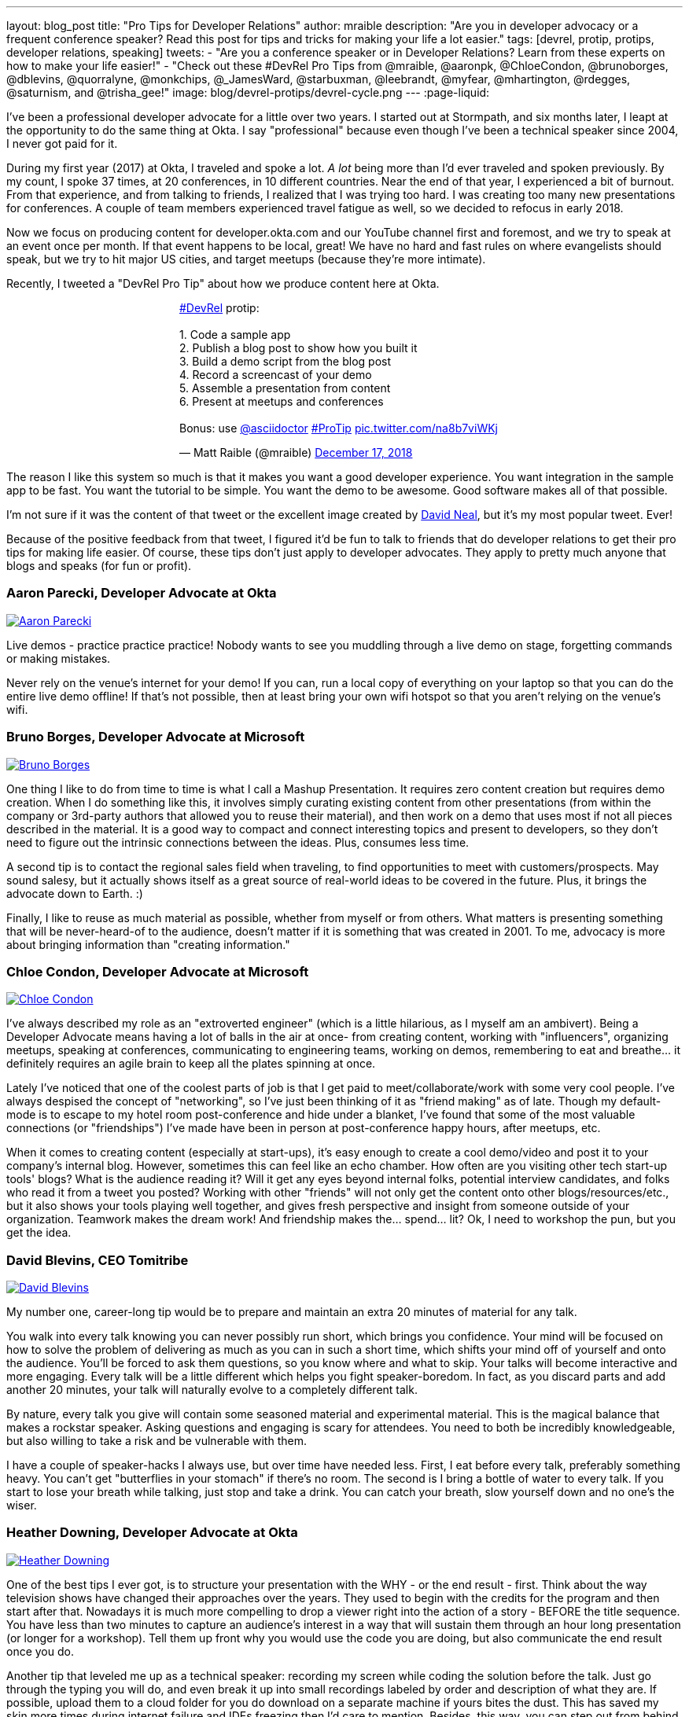 ---
layout: blog_post
title: "Pro Tips for Developer Relations"
author: mraible
description: "Are you in developer advocacy or a frequent conference speaker? Read this post for tips and tricks for making your life a lot easier."
tags: [devrel, protip, protips, developer relations, speaking]
tweets:
- "Are you a conference speaker or in Developer Relations? Learn from these experts on how to make your life easier!"
- "Check out these #DevRel Pro Tips from @mraible, @aaronpk, @ChloeCondon, @brunoborges, @dblevins, @quorralyne, @monkchips, @_JamesWard, @starbuxman, @leebrandt, @myfear, @mhartington, @rdegges, @saturnism, and @trisha_gee!"
image: blog/devrel-protips/devrel-cycle.png
---
:page-liquid:

I've been a professional developer advocate for a little over two years. I started out at Stormpath, and six months later, I leapt at the opportunity to do the same thing at Okta. I say "professional" because even though I've been a technical speaker since 2004, I never got paid for it.

During my first year (2017) at Okta, I traveled and spoke a lot. __A lot__ being more than I'd ever traveled and spoken previously. By my count, I spoke 37 times, at 20 conferences, in 10 different countries. Near the end of that year, I experienced a bit of burnout. From that experience, and from talking to friends, I realized that I was trying too hard. I was creating too many new presentations for conferences. A couple of team members experienced travel fatigue as well, so we decided to refocus in early 2018.

Now we focus on producing content for developer.okta.com and our YouTube channel first and foremost, and we try to speak at an event once per month. If that event happens to be local, great! We have no hard and fast rules on where evangelists should speak, but we try to hit major US cities, and target meetups (because they're more intimate).

Recently, I tweeted a "DevRel Pro Tip" about how we produce content here at Okta.

++++
<div style="margin: 0 auto; max-width: 500px">
<blockquote class="twitter-tweet" data-lang="en"><p lang="en" dir="ltr"><a href="https://twitter.com/hashtag/DevRel?src=hash&amp;ref_src=twsrc%5Etfw">#DevRel</a> protip: <br><br>1. Code a sample app<br>2. Publish a blog post to show how you built it<br>3. Build a demo script from the blog post<br>4. Record a screencast of your demo<br>5. Assemble a presentation from content<br>6. Present at meetups and conferences <br><br>Bonus: use <a href="https://twitter.com/asciidoctor?ref_src=twsrc%5Etfw">@asciidoctor</a> <a href="https://twitter.com/hashtag/ProTip?src=hash&amp;ref_src=twsrc%5Etfw">#ProTip</a> <a href="https://t.co/na8b7viWKj">pic.twitter.com/na8b7viWKj</a></p>&mdash; Matt Raible (@mraible) <a href="https://twitter.com/mraible/status/1074679374417399808?ref_src=twsrc%5Etfw">December 17, 2018</a></blockquote>
<script async src="https://platform.twitter.com/widgets.js" charset="utf-8"></script>
</div>
++++

The reason I like this system so much is that it makes you want a good developer experience. You want integration in the sample app to be fast. You want the tutorial to be simple. You want the demo to be awesome. Good software makes all of that possible.

I'm not sure if it was the content of that tweet or the excellent image created by https://twitter.com/reverentgeek[David Neal], but it's my most popular tweet. Ever!

Because of the positive feedback from that tweet, I figured it'd be fun to talk to friends that do developer relations to get their pro tips for making life easier. Of course, these tips don't just apply to developer advocates. They apply to pretty much anyone that blogs and speaks (for fun or profit).

=== Aaron Parecki, Developer Advocate at Okta
https://twitter.com/aaronpk[image:{% asset_path 'blog/devrel-protips/aaronpk.png' %}[alt=Aaron Parecki,role="BlogPost-avatar pull-right img-100px"]]

Live demos - practice practice practice! Nobody wants to see you muddling through a live demo on stage, forgetting commands or making mistakes.

Never rely on the venue's internet for your demo! If you can, run a local copy of everything on your laptop so that you can do the entire live demo offline! If that's not possible, then at least bring your own wifi hotspot so that you aren't relying on the venue's wifi.

=== Bruno Borges, Developer Advocate at Microsoft
https://twitter.com/brunoborges[image:{% asset_path 'blog/devrel-protips/brunoborges.png' %}[alt=Bruno Borges,role="BlogPost-avatar pull-right img-100px"]]

One thing I like to do from time to time is what I call a Mashup Presentation. It requires zero content creation but requires demo creation. When I do something like this, it involves simply curating existing content from other presentations (from within the company or 3rd-party authors that allowed you to reuse their material), and then work on a demo that uses most if not all pieces described in the material. It is a good way to compact and connect interesting topics and present to developers, so they don't need to figure out the intrinsic connections between the ideas. Plus, consumes less time.

A second tip is to contact the regional sales field when traveling, to find opportunities to meet with customers/prospects. May sound salesy, but it actually shows itself as a great source of real-world ideas to be covered in the future. Plus, it brings the advocate down to Earth. :)

Finally, I like to reuse as much material as possible, whether from myself or from others. What matters is presenting something that will be never-heard-of to the audience, doesn't matter if it is something that was created in 2001. To me, advocacy is more about bringing information than "creating information."

=== Chloe Condon, Developer Advocate at Microsoft
https://twitter.com/ChloeCondon[image:{% asset_path 'blog/devrel-protips/ChloeCondon.jpg' %}[alt=Chloe Condon,role="BlogPost-avatar pull-right img-100px"]]

I've always described my role as an "extroverted engineer" (which is a little hilarious, as I myself am an ambivert). Being a Developer Advocate means having a lot of balls in the air at once- from creating content, working with "influencers", organizing meetups, speaking at conferences, communicating to engineering teams, working on demos, remembering to eat and breathe... it definitely requires an agile brain to keep all the plates spinning at once.

Lately I've noticed that one of the coolest parts of job is that I get paid to meet/collaborate/work with some very cool people. I've always despised the concept of "networking", so I've just been thinking of it as "friend making" as of late. Though my default-mode is to escape to my hotel room post-conference and hide under a blanket, I've found that some of the most valuable connections (or "friendships") I've made have been in person at post-conference happy hours, after meetups, etc.

When it comes to creating content (especially at start-ups), it's easy enough to create a cool demo/video and post it to your company's internal blog. However, sometimes this can feel like an echo chamber. How often are you visiting other tech start-up tools' blogs? What is the audience reading it? Will it get any eyes beyond internal folks, potential interview candidates, and folks who read it from a tweet you posted? Working with other "friends" will not only get the content onto other blogs/resources/etc., but it also shows your tools playing well together, and gives fresh perspective and insight from someone outside of your organization. Teamwork makes the dream work! And friendship makes the... spend... lit? Ok, I need to workshop the pun, but you get the idea.

=== David Blevins, CEO Tomitribe
https://twitter.com/dblevins[image:{% asset_path 'blog/devrel-protips/dblevins.png' %}[alt=David Blevins,role="BlogPost-avatar pull-right img-100px"]]

My number one, career-long tip would be to prepare and maintain an extra 20 minutes of material for any talk.

You walk into every talk knowing you can never possibly run short, which brings you confidence. Your mind will be focused on how to solve the problem of delivering as much as you can in such a short time, which shifts your mind off of yourself and onto the audience. You'll be forced to ask them questions, so you know where and what to skip. Your talks will become interactive and more engaging. Every talk will be a little different which helps you fight speaker-boredom. In fact, as you discard parts and add another 20 minutes, your talk will naturally evolve to a completely different talk.

By nature, every talk you give will contain some seasoned material and experimental material. This is the magical balance that makes a rockstar speaker. Asking questions and engaging is scary for attendees. You need to both be incredibly knowledgeable, but also willing to take a risk and be vulnerable with them.

I have a couple of speaker-hacks I always use, but over time have needed less. First, I eat before every talk, preferably something heavy. You can't get "butterflies in your stomach" if there's no room. The second is I bring a bottle of water to every talk. If you start to lose your breath while talking, just stop and take a drink. You can catch your breath, slow yourself down and no one's the wiser.

=== Heather Downing, Developer Advocate at Okta
https://twitter.com/quorralyne.png[image:{% asset_path 'blog/devrel-protips/quorralyne.jpg' %}[alt=Heather Downing,role="BlogPost-avatar pull-right img-100px"]]

One of the best tips I ever got, is to structure your presentation with the WHY - or the end result - first. Think about the way television shows have changed their approaches over the years. They used to begin with the credits for the program and then start after that. Nowadays it is much more compelling to drop a viewer right into the action of a story - BEFORE the title sequence. You have less than two minutes to capture an audience's interest in a way that will sustain them through an hour long presentation (or longer for a workshop). Tell them up front why you would use the code you are doing, but also communicate the end result once you do.

Another tip that leveled me up as a technical speaker: recording my screen while coding the solution before the talk. Just go through the typing you will do, and even break it up into small recordings labeled by order and description of what they are. If possible, upload them to a cloud folder for you do download on a separate machine if yours bites the dust. This has saved my skin more times during internet failure and IDEs freezing then I'd care to mention. Besides, this way, you can step out from behind the podium and gesture or point out what you are doing here and why. Most developers can read faster than you can type. Bonus content to use with creating YouTube videos or Twitch streams.

Effective speakers use social media tools to broadcast what you are talking about. Twitter is heavily the favorite here, so find out the day before what the conference handle is and any current year hashtags to use with your posts. Don't forget to post a link to your sample code repository and/or slides on SlideShare for reference immediately after your session ends. That keeps the conversation going!

=== James Governor, Redmonk co-founder
https://twitter.com/monkchips[image:{% asset_path 'blog/devrel-protips/monkchips.png' %}[alt=James Governor,role="BlogPost-avatar pull-right img-100px"]]

Say no to people &dash; a lot. No is your friend. Your good, decent, faithful friend. It is always there for you. By nature, DevRel folks tend to be eager to please, and love to be helpful. Being rigorous about what opportunities you take on, and those you pass up, is super important, for effectiveness and all round self-care. Say no to conference organizers, so no to your employers, say no to that extra trip that will mean you're on the road three weeks out of four. Say yes to family, say yes to friends, say yes to quiet evenings. Always be saying no.

Related - you're so money you don't even know how money you are. Is impostor syndrome getting you down? You're an EXPERT. Everyone wants to hire dev rel talent. Your company doesn't appreciate the value of your work? Everyone wants to hire dev rel talent. Someone is being an asshole on the internet about dev rel? Everyone wants to hire dev rel talent. You are great; you keep the wheels cranking for so many platforms, people and community. Be kind to yourself. Because you're worth it. And did I remember to say everyone wants to hire dev rel talent?

_Editors note: Check out James' https://redmonk.com/jgovernor/2018/11/23/sympathy-for-the-devrel/[Sympathy for the DevRel] blog post for more. I also enjoyed his talk with the same title https://www.youtube.com/watch?v=zx22jW9MXuI[on YouTube]._

=== James Ward, Developer Advocate at Google
https://twitter.com/_JamesWard[image:{% asset_path 'blog/devrel-protips/_JamesWard.png' %}[alt=James Ward,role="BlogPost-avatar pull-right img-100px"]]

Live code in presentations is more engaging than code on slides. But it takes tons of practice to do well. I often rehearse my live coding segments dozens of times. So much that I could do them in my sleep, or while nervous on stage, and talking to the audience.

Practice your talk in the demo environment you'll use on stage. I was once thrown off in a demo because I switched to a machine that didn't have git tab completion.  Make sure that things like screen resolution are also the same.

Before you begin presenting code, walk to the back of the room and make sure the code is legible, i.e., font large enough with adequate contrast.

If an audience size is small for the allotted space, incentivize the attendees to bunch together in the front (perhaps with swag). This creates more positive energy that will help the audience and you to be more engaged.

Leave your bubble. To get a different perspective, seek out opportunities to interact with diverse groups. Go with the salespeople to a briefing in Utah. Lead a workshop in India. Present to college students.

=== Josh Long, Spring Advocate at Pivotal
https://twitter.com/starbuxman[image:{% asset_path 'blog/devrel-protips/starbuxman.jpg' %}[alt=Josh Long,role="BlogPost-avatar pull-right img-100px"]]
[%hardbreaks]
"Je n'ai fait celle-ci plus longue que parce que je n'ai pas eu le loisir de la faire plus courte."
"I have made this longer than usual because I didn't have the time to make it shorter." -Blaise Pascal

Prefer breadth to depth. As a rule, I do a lot of "first steps in..." type content because the way you grow an audience is by teaching them something they didn't know. I'm not getting too far into the weeds of a given topic in my articles, presentations, etc. It's all shallow-end-of-the-pool type stuff. When I first started I realized that while I might want to write about, say, the cross section of rules engines and enterprise application integration, this wasn't a topic that has hugely broad appeal. In 2010, a better topic might've been "Getting Started with REST." Or something.

Target your audiences. If you are going to do depth-first content - something that takes for granted  the audience's familiarity with the topic -  then make sure to target the content to the right people. I'd put that content on my company's website properties, for example. Or at my company's tentpole conference SpringOne Platform. Or, make it content that people can self-select into. It would be a wasted opportunity with a possible divergent audience if I were to give those sorts of talks at a JavaOne or a Devoxx or a GOTO or a QCon.

A developer advocate isn't necessarily a road warrior. Developer advocacy is _not_ just about presenting at conferences and while killing it at a conference talk in some other country is a satisfying way to spend a day, it's by no means necessarily the most effective way to reach people. If you're going to be at a conference then make sure your talk is recorded and that it will be put online. Otherwise, you're just doing the talk for the people in the room. Hopefully you got a few hundred people, but was that worth the cash expenditure? The time? I try to do big shows with a global reach. Otherwise, blogging, podcasting, screencasting, webinars, and even just Tweet storms can all reach larger audiences. Technical content news portals and aggregators like InfoQ, TheServerSide, Reddit and DZone can even help you get that content to larger audiences, too. Some of the best developer advocates I know are almost never at conferences. The one exception to this user groups. Often, user groups are the only way to reach people who might not be in a large market and might not otherwise be inclined to travel for tech. A good deal of companies are perfectly nice places to work but don't send their people to San Francisco or some other major technology market for training every year. That's the rule, not the exception. A User Group might be the best place to reach these people. Not to mention the intimacy makes these venues an ideal place to test content before you take it to the big shows.

Relax. If you're nervous then how can you expect your audience to be enthusiastic about your tech? Stage fright is a part of our basic fight-or-flight instinct. Our lizard brain kicks in when we're surrounded by large groups of people we don't know. It's innate in each of us to be nervous on stage at first. This will subside with practice and the sooner the better. Practice, practice, practice. It's cliche but you really will improve even if you just give the talk a half dozen times to yourself in front of a mirror or a recording laptop camera. Set a timer and everything. The best orators practice. If you're _still_ nervous, and just generally, it's always a good idea to have a drink on stage. Water. Tea. Coffee. Something to clear a throat, fill in the idle time, stop a coughing fit, or generally keep your body circulating. 

Different strokes for different folks. Do a little of everything. If we agree that the best way to reach people isn't always by being a road warrior, and if we agree that you should stay in the shallow end of the pool and do lots of introductory stuff, then a happy consequence is that you're home and able to focus. Use that idle energy on different mediums. Blogs, articles for magazines or online tech portals, podcasts, Twitter threads, screencasts, webinars, and books are all tools of the developer advocate, in addition to conference talks. Try to do a lot of each every year. I http://spring.io/team/jlong[blog], http://soundcloud.com/a-bootiful-podcast[podcast], http://joshlong.com/books.html[write books], do http://bit.ly/spring-tips-playlist[screencasts], and yes, I spent more than a month and a half in airplanes traveling more than half a million miles last year to hundreds of meetings around the world. The more I do the more I want to do because I learn in the process. A master teaches.

Prefer breadth to depth, part II. Ironically, I want to add some depth to my point about preferring breadth over depth. Nothing worse than an itchy throat or an unyielding cough on stage. If you're doing introductory articles, then there's no reason not to have introductions to lots of different things. Do talks of the form `$YOUR_TECH with $OTHER_TECH`. This has two benefits. It extends your reach to members of the communities of other technologies _and_ it gives you a built-in opportunity to reach out and work with other people in those communities. You're going to do the same talks over and over, so it's nice to keep it interesting and, every now and then, do a tag team talk. I try to do a half dozen big, new, talks with people in other communities every year. I've made friends and learned new things in the process. The more out of your comfort zone, the better! These talks inspire creativity.

Relax, part II. Don't take yourself so seriously! I love having intense, serious soliloquies in my performances because they set the stage for the inevitable comic relief of whatever absurdity I've got planned. It helps disarm people. If somebody wanted to learn about your tech they could read a blog post or a book. But they chose to come watch you explain something. Don't waste people's time with a blog post you've extracted out into bullet points. If you're on stage, you're performing. Take advantage of the medium. Tell stories, jokes, do visual humor, etc. If you want them to remember something, give them something memorable. Visual and spoken humor is a great way to do that. At least, so I'm told... 

Never forget your privilege. Remind yourself every day that you're a _very_ lucky person. You get to be the visible face of a technology on which a good deal many people  besides yourself work while also earning a healthy paycheck, traveling the world and becoming tech-famous. Meanwhile, there are real teachers, who take responsibility for outcomes and put in 8-15 hours a day for months at a time, educating the youth in our society, who would kill to have our bad days. These men and women are heroes and in a fair society they'd be much better rewarded for their efforts. It is _always_ OK to donate https://www.donorschoose.org/blog/5-ways-support-public-school-teachers/[time and money to teachers and students]

Use your platform responsibly. Don't be an ass.

=== Lee Brandt, Developer Advocate at Okta
https://twitter.com/leebrandt[image:{% asset_path 'blog/devrel-protips/leebrandt.png' %}[alt=Lee Brandt,role="BlogPost-avatar pull-right img-100px"]]

I recommend giving new talks at user groups first. This helps the user group leaders (who ALWAYS need speakers). It also helps you gauge interest in the topic and get questions/feedback to improve your talk. 

For ideation, I recommend asking your network. I often do this with a tweet: "What do you wish you knew more about?"

For travel, buy a second set of everything you MUST have on a trip (shampoo, conditioner, belt, razor, etc.) and keep it in your suitcase ready to go. That way, you never forget these things. I used to forget a belt all the time and would end up having to buy one on the road. First thing I do in a hotel room is pull the "laundry" bag from the closet to use for my dirty socks and underwear. That way it stays in my suitcase and not laying on the floor, etc.

=== Markus Eisele, DevRel Lead Lightbend, Inc. 
https://twitter.com/myfear[image:{% asset_path 'blog/devrel-protips/myfear.jpg' %}[alt=Markus Eisele,role="BlogPost-avatar pull-right img-100px"]]

**Social Media and Developer Relations:**

Social media is great. Being in contact with people from all over the world and being able to help your community from everywhere is nothing short but amazing. Yet, there are a few things to keep in mind while using these tools to their full extent without failing. 

* Be yourself - Act as a person before you try to promote a product.
* Listen more than you talk. - "You have [...] two ears, but only one mouth. This is so because you are supposed to [...] listen more than you talk"
* Remember that this is also marketing. - Honor the three E's of Content Marketing: Educate, Engage and Entertain
* Respect the receiver. - "Every message has four sides." Schulz von Thun
* Have a focus. - Stay focused, go after your dreams and keep moving toward your goals
* Deliver relevant content. - Rather make a show that 100 people need to see than a show that 1000 people want to see
* Don't spam
* Know your metrics
* A picture is worth a thousand words
* Respect cultural differences

Unfortunately, there is no general advice on the content you should tweet about as this will probably also heavily depend on your own interest and your field of work. But one thing should be kept in mind. There are things you don't talk about at a dinner table. And this simple rule should absolutely apply to all your public interactions. 

If you want to learn more, I can only suggest looking at https://www.slideshare.net/myfear/10-golden-social-media-rules-for-developer-relations-manager[this complete presentation] on the topic.

=== Mike Hartington, Developer Advocate for Ionic
https://twitter.com/mhartington[image:{% asset_path 'blog/devrel-protips/mhartington.png' %}[alt=Mike Hartington,role="BlogPost-avatar pull-right img-100px"]]

Prepare to fail. Demos will fail, it's bound to happen. Always have a backup plan like a video.

Before making a presentation (slides), write down some ideas as bullet points. I write most of my talks as just a giant list in markdown before ever making slides. It helps to get all the ideas out before slides are even thought of.

Giving a talk can be nerve-wracking if you don't have a process. Best piece of advice I've ever got is to take some time beforehand and get into "character". Walk around a bit, do some push-ups, listening to some hype music.

=== Randall Degges, Head of Developer Advocacy at Okta
https://twitter.com/rdegges[image:{% asset_path 'blog/devrel-protips/rdegges.png' %}[alt=Randall Degges,role="BlogPost-avatar pull-right img-100px"]]

One of the pro-tips that has served me well over the years: be authentic. Don't be afraid to swear, or just generally be yourself when giving presentations, writing, etc. Write like you speak, speak like you're talking to friends, and just be yourself. =)

Secondly, think about whatever it is you can do to have the biggest impact on developers in a positive way, then do that thing. That might be engineering work, marketing work, meetings, but do whatever needs to be done.

=== Ray Tsang, Developer Advocate at Google Cloud Platform
https://twitter.com/saturnism[image:{% asset_path 'blog/devrel-protips/saturnism.png' %}[alt=Ray Tsang,role="BlogPost-avatar pull-right img-100px"]]

Rehearse! English is my second language. I rehearse out loud a lot for my presentations to get used to what I say and how I say it. During my rehearsals, I record myself to identify words that I can pronounce more clearly, catch any "uh" or "um" that can cause a distraction, watch for tone, pace, volume, and pauses. When I mess up, I restart from the beginning.

Don't memorize the speech word for word. I let the slides drive and remind me of the story I want to tell. Each slide is a hint to the detail of the story I want to tell. The slides are ordered to complete the story arch. A few words on the minimal slide remind me of my own experiences and thus remind me of the story I want to tell.

Live coding should also tell a story. Some parts of the code are boilerplate. That doesn't help the story - automate it, template it, or have a shortcut for it. Some other code is important to discuss and/or illustrate key points.

Clearly identify the goal of the presentation/content. This helps me guide the amount of detail I need for my presentations/code labs. If there are boilerplates that are irrelevant to the goal, try to simplify it.

Be honest and authentic. As developer and user of different technology. If something doesn't work well, it doesn't work well. How can we improve it? What are we doing to improve it?

Prepare to recover from a demo fail. If I'm confident that I can fix it, I'll talk about the issue, the strategy to diagnose, and discuss how to fix it. If it's unrecoverable, move on to the next topic.

Always make slides, demo, and source accessible online so that others can try it.

=== Trisha Gee, Developer Advocate at JetBrains
https://twitter.com/trisha_gee[image:{% asset_path 'blog/devrel-protips/trisha_gee.png' %}[alt=Trisha Gee,role="BlogPost-avatar pull-right img-100px"]]

**Screencasts:**

Screencasts should be short, like 2-5 minutes. Even screencasts over 3 minutes can lose the watcher's attention. To that end, a screencast should focus on a single tip/feature/use case. If your screencast is longer than this, it probably needs to be broken down.

The hard thing about screencasts is not the recording or editing (although editing it to have good rhythm/flow and be punchy is hard); the hardest thing is figuring out what to showcase and presenting a use case or code sample that's simple enough to be understood but real-life enough to help developers to understand how it applies to their work.

**Reusing content:**

Screencasts can be split up into even smaller sections for promoting things on Twitter. Think less than 30 seconds of movie/gif on Twitter to either highlight a cool feature or as a teaser to a longer piece of content (blog or screencast).

The more time you invested in prepping something (e.g., a talk or live demo), the more you should aim to reuse that content. E.g., for my live demos, I usually give them at half a dozen conferences (at least) during the year, fine-tuning them as I go. When I'm happy, I'll record it as a free webinar either via JetBrains or the Virtual Java User Group (or both!) so that everyone can see the "final" version. I also use the code from these demos and the experiences of learning to put together the demo for further content, like blog posts, screencasts, Twitter tips, and articles for online magazines or guest blog posts.

**Live demos:**

Don't do them! No, really!  OK in all seriousness, if you really really want to do a live demo on stage then do some or all of the above:

- Keep them short and simple, so they're less likely to break, and you're more likely to be able to complete them without something going wrong
- If you're doing a longer demo, split it into short steps and ideally have a way to jump straight to step 3 (for example) if steps 1 and 2 didn't work (see backup plan below)
- Try, if at all possible, not to need the internet. It's always really flaky at conferences.
- Script absolutely every step you're going to take. If something goes wrong or you forget where you're at, you should be able to view your script (preferably on a separate device like a phone or tablet) and find out exactly what you need to do next. This includes writing out all commands and/or code that you might need to type in the demo
- Practice, practice, practice.  For a talk, I would practice it maybe 2-3 times before I first give it.  For a live demo, at least twice that. Your fingers should remember what to do, not your brain.
- Have a backup plan (or two or three!). E.g., copying and pasting the code from your script; using a git repo with the steps already committed as separate commits; having macros or live-templates to automatically play some steps; having a video of the demo should things go horribly wrong.

Live demos are really hard, and they take a BIG time investment.  E.g., I can probably prep a standard talk in 2-5 days, depending upon the content.  A live demo will take 2-3 weeks minimum, and that's working almost full time on it.

== More Pro Tips!

There's a lot of wisdom in these pro tips. Practice, practice, practice - especially when doing live demos! Prepare to fail, and have a backup plan for when your demo doesn't work. Be authentic and let your personality shine through in your presentations and online persona. Like Trisha mentions, live demos are a real-time investment so prepare accordingly and _practice_. I like to write up a demo script (https://github.com/oktadeveloper/okta-spring-webflux-react-example/blob/react-app/demo.adoc[like this one]), so I don't forget the necessary steps to making things work. 

Use social media wisely (try to stay away from politics and religion, just like you would at the dinner table) and listen more than you talk. Tell a story with your presentations and live coding. If you do live coding and demos, make sure the source code is available (and well documented!) so others can try it.

To see some examples of how we do developer advocacy at Okta, check out these posts and videos:

* link:/blog/2017/08/21/what-is-developer-relations-at-okta[What is Developer Relations at Okta?]
* link:/blog/2018/06/20/what-happens-if-your-jwt-is-stolen[What Happens If Your JWT Is Stolen?]
* https://youtu.be/996OiexHze0[OAuth 2.0 and OpenID Connect (in plain English)]
* https://youtu.be/HoDzatvGDlI[Build a Basic CRUD App with Angular 7.0 and Spring Boot 2.1]
* link:/blog/2019/01/22/whats-new-in-es2019[What's New in JavaScript for 2019]
* link:/blog/2019/01/22/oauth-api-keys-arent-safe-in-mobile-apps[Why OAuth API Keys and Secrets Aren't Safe in Mobile Apps]

If you have more pro tips for speaking or living the https://twitter.com/search?q=%23DevRel[#DevRel] lifestyle, I'd love to hear them! Please add them in the comments, or hit me up on Twitter (https://twitter.com/mraible[@mraible]). 

For more awesome content, follow https://twitter.com/oktadev[@oktadev] and https://www.youtube.com/channel/UC5AMiWqFVFxF1q9Ya1FuZ_Q[subscribe to our YouTube channel].